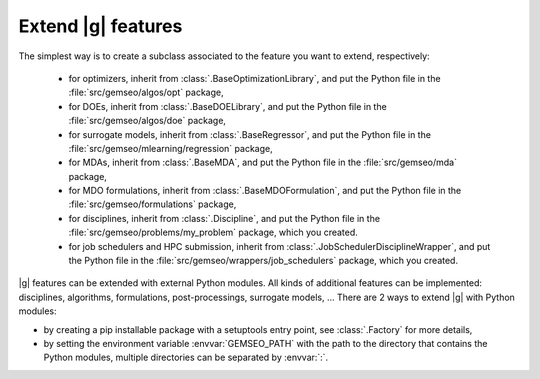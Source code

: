 
..
    Copyright 2021 IRT Saint Exupéry, https://www.irt-saintexupery.com

    This work is licensed under the Creative Commons Attribution-ShareAlike 4.0
    International License. To view a copy of this license, visit
    http://creativecommons.org/licenses/by-sa/4.0/ or send a letter to Creative
    Commons, PO Box 1866, Mountain View, CA 94042, USA.

.. _extending-gemseo:

Extend |g| features
-------------------

The simplest way is to create a subclass
associated to the feature you want to extend,
respectively:

 - for optimizers,
   inherit from :class:`.BaseOptimizationLibrary`,
   and put the Python file in the :file:`src/gemseo/algos/opt` package,
 - for DOEs,
   inherit from :class:`.BaseDOELibrary`,
   and put the Python file in the :file:`src/gemseo/algos/doe` package,
 - for surrogate models,
   inherit from :class:`.BaseRegressor`,
   and put the Python file in the :file:`src/gemseo/mlearning/regression` package,
 - for MDAs, inherit from :class:`.BaseMDA`,
   and put the Python file in the :file:`src/gemseo/mda` package,
 - for MDO formulations,
   inherit from :class:`.BaseMDOFormulation`,
   and put the Python file in the :file:`src/gemseo/formulations` package,
 - for disciplines,
   inherit from :class:`.Discipline`,
   and put the Python file in the :file:`src/gemseo/problems/my_problem` package,
   which you created.
 - for job schedulers and HPC submission,
   inherit from :class:`.JobSchedulerDisciplineWrapper`,
   and put the Python file in the :file:`src/gemseo/wrappers/job_schedulers` package,
   which you created.

|g| features can be extended with external Python modules.
All kinds of additional features can be implemented:
disciplines, algorithms, formulations, post-processings, surrogate models, ...
There are 2 ways to extend |g| with Python modules:

- by creating a pip installable package with a setuptools entry point,
  see :class:`.Factory` for more details,
- by setting the environment variable :envvar:`GEMSEO_PATH`
  with the path to the directory
  that contains the Python modules,
  multiple directories can be separated by :envvar:`:`.
